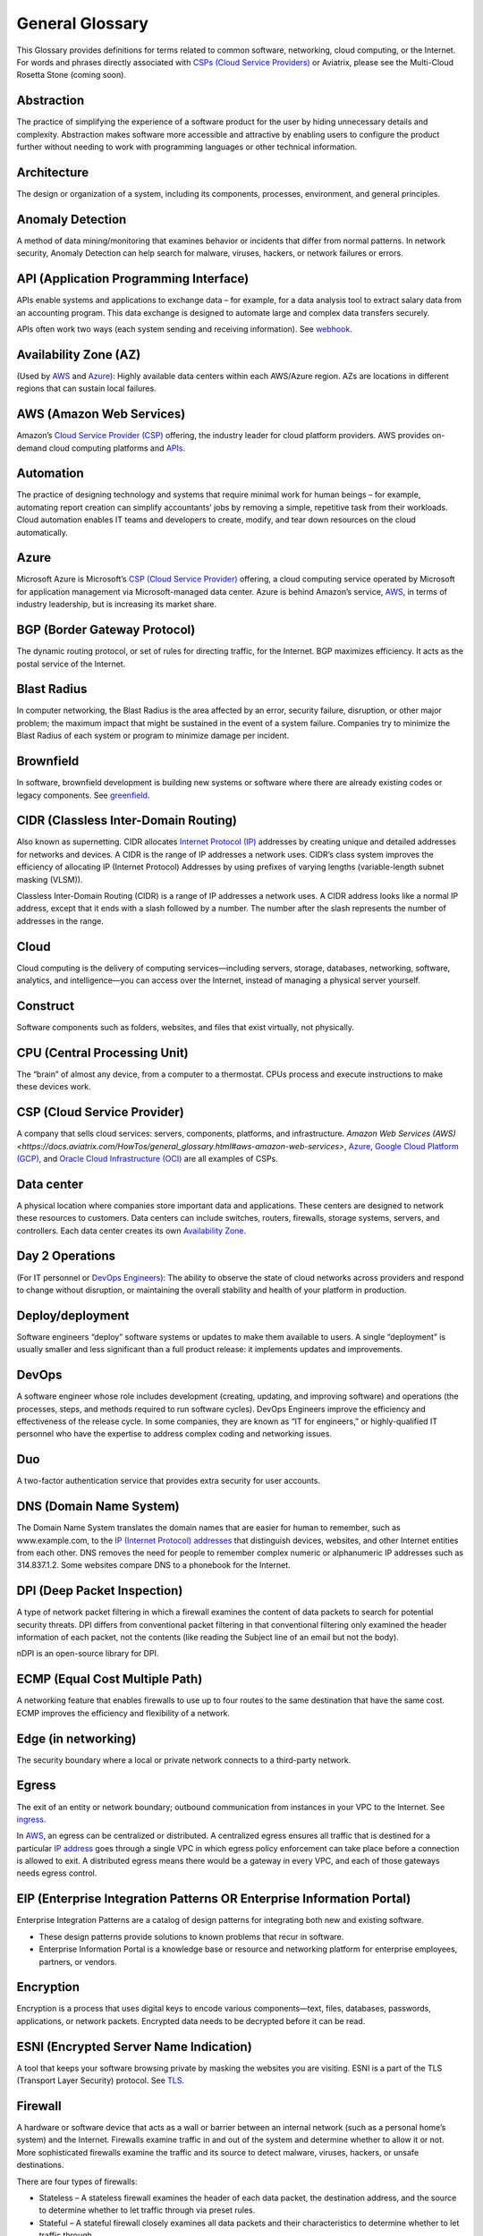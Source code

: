 .. meta::
   :description: Glossary of general cloud computing and networking terms
   :keywords: glossary, definitions, dictionary


=================
General Glossary
=================

This Glossary provides definitions for terms related to common software, networking, cloud computing, or the Internet. For words and phrases directly associated with `CSPs (Cloud Service Providers) <https://docs.aviatrix.com/HowTos/general_glossary.html#csp-cloud-service-provider>`_ or Aviatrix, please see the Multi-Cloud Rosetta Stone (coming soon).

Abstraction	
^^^^^^^^^^^^^^^^^^^^^

The practice of simplifying the experience of a software product for the user by hiding unnecessary details and complexity. Abstraction makes software more accessible and attractive by enabling users to configure the product further without needing to work with programming languages or other technical information.  

Architecture
^^^^^^^^^^^^^^^^^^^^^
	
The design or organization of a system, including its components, processes, environment, and general principles. 

Anomaly Detection	
^^^^^^^^^^^^^^^^^^^^^

A method of data mining/monitoring that examines behavior or incidents that differ from normal patterns. In network security, Anomaly Detection can help search for malware, viruses, hackers, or network failures or errors. 

API (Application Programming Interface)	
^^^^^^^^^^^^^^^^^^^^^^^^^^^^^^^^^^^^^^^^^^

APIs enable systems and applications to exchange data – for example, for a data analysis tool to extract salary data from an accounting program. This data exchange is designed to automate large and complex data transfers securely. 

APIs often work two ways (each system sending and receiving information). See `webhook <https://docs.aviatrix.com/HowTos/general_glossary.html#webhook>`_.

Availability Zone (AZ)
^^^^^^^^^^^^^^^^^^^^^
	
(Used by `AWS <https://docs.aviatrix.com/HowTos/general_glossary.html#aws-amazon-web-services>`_ and `Azure <https://docs.aviatrix.com/HowTos/general_glossary.html#azure>`_): Highly available data centers within each AWS/Azure region. AZs are locations in different regions that can sustain local failures.

AWS (Amazon Web Services)	
^^^^^^^^^^^^^^^^^^^^^^^^^

Amazon’s `Cloud Service Provider (CSP) <https://docs.aviatrix.com/HowTos/general_glossary.html#csp-cloud-service-provider>`_  offering, the industry leader for cloud platform providers. AWS provides on-demand cloud computing platforms and `APIs <https://docs.aviatrix.com/HowTos/general_glossary.html#api-application-programming-interface>`_.

Automation	
^^^^^^^^^^^^^^^^^^^^^

The practice of designing technology and systems that require minimal work for human beings – for example, automating report creation can simplify accountants’ jobs by removing a simple, repetitive task from their workloads.  Cloud automation enables IT teams and developers to create, modify, and tear down resources on the cloud automatically. 

Azure	
^^^^^^^^^^^^^^^^^^^^^

Microsoft Azure is Microsoft’s `CSP (Cloud Service Provider) <https://docs.aviatrix.com/HowTos/general_glossary.html#csp-cloud-service-provider>`_ offering, a cloud computing service operated by Microsoft for application management via Microsoft-managed data center. Azure is behind Amazon’s service, `AWS <https://docs.aviatrix.com/HowTos/general_glossary.html#aws-amazon-web-services>`_, in terms of industry leadership, but is increasing its market share.

BGP (Border Gateway Protocol)
^^^^^^^^^^^^^^^^^^^^^^^^^^^
	
The dynamic routing protocol, or set of rules for directing traffic, for the Internet. BGP maximizes efficiency. It acts as the postal service of the Internet.

Blast Radius	
^^^^^^^^^^^^^^^^^^^^^

In computer networking, the Blast Radius is the area affected by an error, security failure, disruption, or other major problem; the maximum impact that might be sustained in the event of a system failure. Companies try to minimize the Blast Radius of each system or program to minimize damage per incident.  

Brownfield
^^^^^^^^^^^^^^^^^^^^^
	
In software, brownfield development is building new systems or software where there are already existing codes or legacy components. See `greenfield <https://docs.aviatrix.com/HowTos/general_glossary.html#greenfield>`_.

CIDR (Classless Inter-Domain Routing)
^^^^^^^^^^^^^^^^^^^^^^^^^^^^^^^^^^^^^^^^^^
	
Also known as supernetting. CIDR allocates `Internet Protocol (IP) <https://docs.aviatrix.com/HowTos/general_glossary.html#ip-internet-protocol-address>`_ addresses by creating unique and detailed addresses for networks and devices. A CIDR is the range of IP addresses a network uses. CIDR’s class system improves the efficiency of allocating IP (Internet Protocol) Addresses by using prefixes of varying lengths (variable-length subnet masking (VLSM)).

Classless Inter-Domain Routing (CIDR) is a range of IP addresses a network uses. A CIDR address looks like a normal IP address, except that it ends with a slash followed by a number. The number after the slash represents the number of addresses in the range.

Cloud
^^^^^^^^^^^^^^^^^^^^^
	
Cloud computing is the delivery of computing services—including servers, storage, databases, networking, software, analytics, and intelligence—you can access over the Internet, instead of managing a physical server yourself.

Construct	
^^^^^^^^^^^^^^^^^^^^^

Software components such as folders, websites, and files that exist virtually, not physically.  

CPU (Central Processing Unit)	
^^^^^^^^^^^^^^^^^^^^^^^^^^^^^^

The “brain” of almost any device, from a computer to a thermostat. CPUs process and execute instructions to make these devices work. 

CSP (Cloud Service Provider)	
^^^^^^^^^^^^^^^^^^^^^^^^^^^^^^^^^^^^^^^^^^

A company that sells cloud services: servers, components, platforms, and infrastructure. `Amazon Web Services (AWS) <https://docs.aviatrix.com/HowTos/general_glossary.html#aws-amazon-web-services>`, `Azure <https://docs.aviatrix.com/HowTos/general_glossary.html#azure>`_, `Google Cloud Platform (GCP) <https://docs.aviatrix.com/HowTos/general_glossary.html#gcp-google-cloud-platform>`_, and `Oracle Cloud Infrastructure (OCI) <https://docs.aviatrix.com/HowTos/general_glossary.html#oci-oracle-cloud-infrastructure>`_ are all examples of CSPs.

Data center
^^^^^^^^^^^^^^^^^^^^^
	
A physical location where companies store important data and applications. These centers are designed to network these resources to customers. Data centers can include switches, routers, firewalls, storage systems, servers, and controllers. Each data center creates its own `Availability Zone <https://docs.aviatrix.com/HowTos/general_glossary.html#availability-zone-az>`_.

Day 2 Operations	
^^^^^^^^^^^^^^^^^^^^^

(For IT personnel or `DevOps Engineers <https://docs.aviatrix.com/HowTos/general_glossary.html#devops>`_): The ability to observe the state of cloud networks across providers and respond to change without disruption, or maintaining the overall stability and health of your platform in production.

Deploy/deployment	
^^^^^^^^^^^^^^^^^^^^^

Software engineers “deploy” software systems or updates to make them available to users. A single “deployment” is usually smaller and less significant than a full product release: it implements updates and improvements. 

DevOps	
^^^^^^^^^^^^^^^^^^^^^

A software engineer whose role includes development (creating, updating, and improving software) and operations (the processes, steps, and methods required to run software cycles). DevOps Engineers improve the efficiency and effectiveness of the release cycle. In some companies, they are known as “IT for engineers,” or highly-qualified IT personnel who have the expertise to address complex coding and networking issues.  

Duo
^^^^^^^^^^^^^^^^^^^^^

A two-factor authentication service that provides extra security for user accounts.

DNS (Domain Name System)
^^^^^^^^^^^^^^^^^^^^^^^^^^^^^^^^^^^^^^^^^^
	
The Domain Name System translates the domain names that are easier for human to remember, such as www.example.com, to the `IP (Internet Protocol) addresses <https://docs.aviatrix.com/HowTos/general_glossary.html#ip-internet-protocol-address>`_ that distinguish devices, websites, and other Internet entities from each other. DNS removes the need for people to remember complex numeric or alphanumeric IP addresses such as 314.837.1.2. Some websites compare DNS to a phonebook for the Internet. 

DPI (Deep Packet Inspection)	
^^^^^^^^^^^^^^^^^^^^^^^^^^^^^^^^^^^^^^^^^^

A type of network packet filtering in which a firewall examines the content of data packets to search for potential security threats. DPI differs from conventional packet filtering in that conventional filtering only examined the header information of each packet, not the contents (like reading the Subject line of an email but not the body).

nDPI is an open-source library for DPI.   

ECMP (Equal Cost Multiple Path)
^^^^^^^^^^^^^^^^^^^^^^^^^^^^^^^^^^^^^^^^^^
	
A networking feature that enables firewalls to use up to four routes to the same destination that have the same cost. ECMP improves the efficiency and flexibility of a network. 

Edge (in networking)
^^^^^^^^^^^^^^^^^^^^^
	
The security boundary where a local or private network connects to a third-party network. 

Egress
^^^^^^^^^^^^^^^^^^^^^

The exit of an entity or network boundary; outbound communication from instances in your VPC to the Internet. See `ingress <https://docs.aviatrix.com/HowTos/general_glossary.html#ingress>`_. 

In `AWS <https://docs.aviatrix.com/HowTos/general_glossary.html#aws-amazon-web-services>`_, an egress can be centralized or distributed. A centralized egress ensures all traffic that is destined for a particular `IP address <https://docs.aviatrix.com/HowTos/general_glossary.html#ip-internet-protocol-address>`_ goes through a single VPC in which egress policy enforcement can take place before a connection is allowed to exit. A distributed egress means there would be a gateway in every VPC, and each of those gateways needs egress control.

EIP (Enterprise Integration Patterns OR Enterprise Information Portal)	
^^^^^^^^^^^^^^^^^^^^^^^^^^^^^^^^^^^^^^^^^^^^^^^^^^^^^^^^^^^^^^^
Enterprise Integration Patterns are a catalog of design patterns for integrating both new and existing software.
 
* These design patterns provide solutions to known problems that recur in software.
* Enterprise Information Portal is a knowledge base or resource and networking platform for enterprise employees, partners, or vendors.

Encryption
^^^^^^^^^^^^^^^^^^^^^

Encryption is a process that uses digital keys to encode various components—text, files, databases, passwords, applications, or network packets. Encrypted data needs to be decrypted before it can be read. 

ESNI (Encrypted Server Name Indication)	
^^^^^^^^^^^^^^^^^^^^^^^^^^^^^^^^^^^^^^^^^^

A tool that keeps your software browsing private by masking the websites you are visiting. ESNI is a part of the TLS (Transport Layer Security) protocol. See `TLS <https://docs.aviatrix.com/HowTos/general_glossary.html#tls-transport-layer-security>`_.

Firewall	
^^^^^^^^^^^^^^^^^^^^^

A hardware or software device that acts as a wall or barrier between an internal network (such as a personal home’s system) and the Internet. Firewalls examine traffic in and out of the system and determine whether to allow it or not. More sophisticated firewalls examine the traffic and its source to detect malware, viruses, hackers, or unsafe destinations. 

There are four types of firewalls:

* Stateless – A stateless firewall examines the header of each data packet, the destination address, and the source to determine whether to let traffic through via preset rules.
* Stateful – A stateful firewall closely examines all data packets and their characteristics to determine whether to let traffic through.
* Next-generation (Next-gen or NG) – A next-generation firewall uses the scrutiny of a stateful firewall with additional features such as integrated intrusion prevention, leveraging threat intelligence feeds, advanced malware detection, and application and user control.
* L4-Layer – Works at the transport level and examines traffic without inspecting or decrypting data packets.
* L7-Layer – Works at the application level and examines the contents of traffic.

Full Mesh	
^^^^^^^^^^

A type of networking design in which each node in the system has a circuit that connects it to every other node. While full mesh does make multiple redundant connections, this design keeps traffic going even if one node fails. 

Full-mesh design is useful in systems which are intransitive: A connects to B and B connects to C, but A cannot interact with C. 

FQDN (Fully Qualified Domain Name)	
^^^^^^^^^^^^^^^^^^^^^^^^^^^^^^^^^^^^^^^^^^

The full domain name for a website, including the hostname, second-level domain name and TLD (Top-Level Domain) name, separated with periods and ending with a period, such as www.aviatrix.com.  

FTP (File Transfer Protocol)
^^^^^^^^^^^^^^^^^^^^^^^^^^^^^^^^^^^^^^^^^^
	
The protocol, set of rules, or language that computers on a network use to transfer files. In FTP, files are transferred through an FTP server or site.

Gateway (in cloud networking)
^^^^^^^^^^^^^^^^^^^^^^^^^^^^^^^^^^^^^^^^^^

A hardware or software appliance that acts as a bridge or tunnel between local networks and cloud networks. A gateway connects and translates between these systems to enable them to communicate. 

GCP (Google Cloud Platform)	
^^^^^^^^^^^^^^^^^^^^^^^^^^^^^^^^^^^^^^^^^^

Google’s cloud computing service platform, a competitor of `Amazon Web Services (AWS) <https://docs.aviatrix.com/HowTos/general_glossary.html#aws-amazon-web-services>`_, `Microsoft Azure <https://docs.aviatrix.com/HowTos/general_glossary.html#azure>`_, `Oracle Cloud Infrastructure (OCI) <https://docs.aviatrix.com/HowTos/general_glossary.html#oci-oracle-cloud-infrastructure>`_, and other platforms.

GRE (Generic Routing Encapsulation)	
^^^^^^^^^^^^^^^^^^^^^^^^^^^^^^^^^^^^^^^^^^

A tunneling protocol that enables data packets that are incompatible with the protocols of a network to travel through the network. GRE enables these data packets to travel through the network by encapsulating them in protocols that do fit the network’s settings. GRE is an alternative to `IPSec tunneling <https://docs.aviatrix.com/HowTos/general_glossary.html#ipsec-internal-protocol-security>`_. 

Greenfield	
^^^^^^^^^^^^^^^^^^^^^

In software, greenfield development is building new, with no pre-existing structures or code. See `brownfield <https://docs.aviatrix.com/HowTos/general_glossary.html#brownfield>`_.

HA (High Availability)
^^^^^^^^^^^^^^^^^^^^^

A network, server array, or other system designed to provide uninterrupted service by managing service failures and planned downtime. 

Hub and Spoke Distribution Model	
^^^^^^^^^^^^^^^^^^^^^^^^^^^^^^^^^^^^^^^^^^

A network distribution model shaped like a hub with spokes, like a bicycle wheel. This topology includes a hub or central network zone that manages ingress and egress (entrances and exits) between spokes, on-premise networks, and the Internet. 

A Hub and Spoke Distribution Model can help companies save costs, but it does have a risk: if the hub fails, so does the entire system.

IaaS (Infrastructure as a Service)	
^^^^^^^^^^^^^^^^^^^^^^^^^^^^^^^^^^^^^^^^^^

A cloud computing service that includes compute, storage, and networking services that customers can access. Users can rent virtual machines of different configurations, on demand, for the time required. IaaS is often on-demand and pay-as-you-go. IaaS is one of the cloud computing service types along with `PaaS (Platform as a Service) <https://docs.aviatrix.com/HowTos/general_glossary.html#paas-platform-as-a-service>`_ and `SaaS (Software as a Service) <https://docs.aviatrix.com/HowTos/general_glossary.html#saas-software-as-a-service>`_. 

IAM (Identity and Access Management)	
^^^^^^^^^^^^^^^^^^^^^^^^^^^^^^^^^^^^^^^^^^

Processes, policy, and technologies to help manage digital identities. IAM frameworks enable IT personnel to make sure users in their organizations can safely and securely access systems and data they should be able to access and unauthorized users cannot access the system.

ICMP (Internet Control Message Protocol)
^^^^^^^^^^^^^^^^^^^^^^^^^^^^^^^^^^^^^^^^^^

Network devices such as routers uses this protocol to communicate problems with data transmission ― whether data travels fast enough in a network.

IDA (Intrusion Detection System)	
^^^^^^^^^^^^^^^^^^^^^^^^^^^^^^^^^^^^^^^^^^

A system that monitors a network for suspicious activity or malware. 

IDaaS (Identity as a Service)	
^^^^^^^^^^^^^^^^^^^^^^^^^^^^^^^^^^^^^^^^^^

A subscription service for `IAM (Identity and Access Management) <https://docs.aviatrix.com/HowTos/general_glossary.html#iam-identity-and-access-management>`_. IDaaS helps ensure that authorized users can access systems while still keeping those systems secure. Okta and OneLogin are examples of IDaaS companies.  

In-Band Management	
^^^^^^^^^^^^^^^^^^^^^

In-Band Management is the ability to administer a network via the LAN. See `Out of Band (OOB) <https://docs.aviatrix.com/HowTos/general_glossary.html#oob-out-of-band>`_.

Infrastructure	
^^^^^^^^^^^^^^^^^^^^^

The components or assets that make up a system. Architecture is the actual design of the system.

Ingress	
^^^^^^^^^^^^^^^^^^^^^

Traffic that enters a network. See `egress <https://docs.aviatrix.com/HowTos/general_glossary.html#egress>`_. Firewalls examine ingress traffic for potential malware or other unauthorized access. A firewall permits instances to receive traffic from the Internet or specified IPv4/IPV6 `CIDR <https://docs.aviatrix.com/HowTos/general_glossary.html#cidr-classless-inter-domain-routing>`_ ranges.

Investment Cost (in cloud networking)	
^^^^^^^^^^^^^^^^^^^^^^^^^^^^^^^^^^^^^^^^^^

The time, expertise, opportunity cost, and engineering effort required to adopt cloud.

IOS (iPhone Operating System)	
^^^^^^^^^^^^^^^^^^^^^^^^^^^^^^^^^^^^^^^^^^

The operating system for Apple devices such as the iPhone and Apple TV. 

IoT (Internet of Things)	
^^^^^^^^^^^^^^^^^^^^^

Physical objects or “things” that have software and other technology that connects them to the Internet. Internet of Things (IoT) connects and manages billions of devices.

IP (Internet Protocol) Address	
^^^^^^^^^^^^^^^^^^^^^^^^^^^^^^^^^^^^^^^^^^

A numeric or alphanumeric address assigned to every device connected to the Internet, from smartphones to computers. See `CIDR <https://docs.aviatrix.com/HowTos/general_glossary.html#cidr-classless-inter-domain-routing>`_ to learn about how IP addresses are allocated or DNS to learn more about how IP addresses are translated to more-memorable domain names. 

As the Internet grows bigger and more and more devices, systems, and machines become a part of it, more versions of assigning IP addresses appear. The Internet Engineering Task Force (IETF) created the sixth version, IPv6, in 1998.

IP can be used with several transport protocols, including `TCP <https://docs.aviatrix.com/HowTos/general_glossary.html#tcp-transmission-control-protocol>` and `UDP <https://docs.aviatrix.com/HowTos/general_glossary.html#udp-user-datagram-protocol>`_.

IPS (Intrusion Prevention System)	
^^^^^^^^^^^^^^^^^^^^^^^^^^^^^^^^^^^^^^^^^^

A network security tool that blocks, reports, or blocks threats or intruders in a system.

IPsec (Internal Protocol Security)	
^^^^^^^^^^^^^^^^^^^^^^^^^^^^^^^^^^^^^^^^^^

A set of security protocols for `IP (Internet Protocol) <https://docs.aviatrix.com/HowTos/general_glossary.html#ip-internet-protocol-address>`_ networks that are used together to set up encrypted connections between devices.

LAN (Local Area Network)	
^^^^^^^^^^^^^^^^^^^^^^^

A group of two or more connected computers in one small geographic area, usually within the same building or campus. LANs can be connected across larger distances by `WANs (Wide Area Networks) <https://docs.aviatrix.com/HowTos/general_glossary.html#wan-wide-area-network>`_.

Latency	
^^^^^^^^^^^^^^^^^^^^^

The time it takes for a data packet to transfer across a network. Network administrators and IT personnel try to minimize latency as much as possible.

LDAP (Lightweight Direct Access Protocol)	
^^^^^^^^^^^^^^^^^^^^^^^^^^^^^^^^^^^^^^^^^^

A standard communications protocol used to read and write data to and from an Active Directory.

Line rate Gbps	
^^^^^^^^^^^^^^^^^^^^^

The speed at which your router communicates with equipment at the other end of the line, measured in gigabytes per second. 

MCNA (Multi-Cloud Networking Architecture)	
^^^^^^^^^^^^^^^^^^^^^^^^^^^^^^^^^^^^^^^^^^

Architecture that stores and supports multiple cloud computing and storage systems, both public (like `Amazon Web Services (AWS) <https://aws.amazon.com/free/?trk=fce796e8-4ceb-48e0-9767-89f7873fac3d&sc_channel=ps&sc_campaign=acquisition&sc_medium=ACQ-P|PS-GO|Brand|Desktop|SU|Core-Main|Core|US|EN|Text&s_kwcid=AL!4422!3!423740514695!e!!g!!amazon%20web%20services&ef_id=CjwKCAiAyPyQBhB6EiwAFUuakhrje2kPR-HnjqbEQ4hlh7IkPdr0wVwk0IV3BD5LYqeumvQ32lNmMhoCYMAQAvD_BwE:G:s&s_kwcid=AL!4422!3!423740514695!e!!g!!amazon%20web%20services&all-free-tier.sort-by=item.additionalFields.SortRank&all-free-tier.sort-order=asc&awsf.Free%20Tier%20Types=*all&awsf.Free%20Tier%20Categories=*all>`_) and private. Multi-Cloud Networking Architecture gives companies greater security, flexibility, and opportunity to use multiple cloud systems instead of being dependent on one or trying to manage data and users across multiple separate systems.

Multi-Cloud Agility
^^^^^^^^^^^^^^^^^^^^^

The ability to treat the many network capabilities provided by `Cloud Service Providers (CSPs) <https://docs.aviatrix.com/HowTos/general_glossary.html#csp-cloud-service-provider>`_ as one. A `Multi-Cloud Networking <https://docs.aviatrix.com/HowTos/general_glossary.html#mcna-multi-cloud-networking-architecture>`_ solution achieves agility when it replaces the unique language of each individual cloud with more general terminology.

MFA (Multi-Factor Authentication)	
^^^^^^^^^^^^^^^^^^^^^^^^^^^^^^^^^^^^^^^^^^

An identification method that requires users to provide at least two “factors” (such as a username & password and a phone number) to log into a system or account. MFA increases the overall security of a system. See `IAM <https://docs.aviatrix.com/HowTos/general_glossary.html#iam-identity-and-access-management>`_. 

NAT (Network Address Translation)	
^^^^^^^^^^^^^^^^^^^^^^^^^^^^^^^^^^^^^^^^^^

A security process that enables a local or private network to connect to the Internet but prevents Internet entities from connecting with the local network.

* NAT translates the IP addresses of the local network to their `IP (Internet Protocol) addresses <https://docs.aviatrix.com/HowTos/general_glossary.html#ip-internet-protocol-address>`_ that enable them to connect with resources on the Internet. 
* NAT can also mask a group of resources in the private network behind a single IP address so they cannot be distinguished from each other, providing extra security. This second function is sometimes called “NAT-ing” or “natting.” 

See `SNAT <https://docs.aviatrix.com/HowTos/general_glossary.html#snat-source-network-address-translation>`_.

NACL (Networking and Cryptography Library OR Network Access Control List)	
^^^^^^^^^^^^^^^^^^^^^^^^^^^^^^^^^^^^^^^^^^^^^^^^^^^^^^^^^^^^^^^

The acronym NACL has two possible meanings in networking software: 

#. NaCL (“salt”) is a software library of resources for building cryptographic tools. 
#. NACL (Network Access Control List) is part of the security layer for `AWS (Amazon Web Services) <https://docs.aviatrix.com/HowTos/general_glossary.html#aws-amazon-web-services>`_. This NACL is a layer of security that acts as a firewall for controlling traffic in and out of a subnet.
Native (in software)	Software or data formats designed to run on a specific operating system, such as an iPhone or Android. Companies have to decide whether to build native apps and software for each platform (which are more expensive to create and maintain) or use cross-platform software (which is easier to create and maintain but may not have the same quality or speed in each platform).

Network	
^^^^^^^^^^^^^^^^^^^^^

A collection of connected devices and software than share data. The biggest network is the Internet itself.

Network Ossification	
^^^^^^^^^^^^^^^^^^^^^

The danger of assuming that something in software, networking, or the Internet in general cannot change because it has not changed. For example, in the Y2K scare of the 1990s, engineers worried that the Internet would stop working when the date change from “19__” to “20__.” Ossification prevents software from upgrading, adapting, or improving over time.

Network Visibility	
^^^^^^^^^^^^^^^^^^^^^

A holistic view of Cloud Network assets and Key Performance Indicators (KPIs) or important metrics. Network visibility technology provides deep insights into everything within and moving through customer’s enterprise network.

NLB (Network Load Balancing)	
^^^^^^^^^^^^^^^^^^^^^^^^^^^^^^^^^^^^^^^^^^

A technique that shares a resource over multiple network channels to divide a sending payload over components or segments. There are two types of Load Balancing: Layer 4 or Layer 7.

On-prem or on-premise	
^^^^^^^^^^^^^^^^^^^^^

Software that is deployed or delivered on-premise: the servers, network connections, and other components are on the company’s property. Off-promise software such as cloud networking software can be accessed remotely. 

On-premise software gives companies complete control over their software resources, but they are far more expensive to maintain. 

OCI (Oracle Cloud Infrastructure)	
^^^^^^^^^^^^^^^^^^^^^^^^^^^^^^^^^^^^^^^^^^

Oracle’s CSP (Cloud Service Provider) offering. Oracle is behind `AWS <https://docs.aviatrix.com/HowTos/general_glossary.html#aws-amazon-web-services>`_, `Azure <https://docs.aviatrix.com/HowTos/general_glossary.html#azure>`_, and `GCP <https://docs.aviatrix.com/HowTos/general_glossary.html#gcp-google-cloud-platform>`_ in the market.

OOB (Out of Band)	
^^^^^^^^^^^^^^^^^^^^^

Activity outside a defined telecommunications frequency band, or, metaphorically, outside some other kind of activity. OOB provides a secure dedicated alternate access method into an IT network infrastructure to administer connected devices and IT assets without using the corporate `LAN <https://docs.aviatrix.com/HowTos/general_glossary.html#lan-local-area-network>`_. See `In-Band Management <https://docs.aviatrix.com/HowTos/general_glossary.html#in-band-management>`_.

PaaS (Platform as a Service)	
^^^^^^^^^^^^^^^^^^^^^^^^^^^^^^^^^^^^^^^^^^

One of the options for cloud computing services. With PaaS, the company owns the applications and data but pays for the use of servers from a cloud services provider. See `IaaS <https://docs.aviatrix.com/HowTos/general_glossary.html#iaas-infrastructure-as-a-service>`_ and `SaaS <https://docs.aviatrix.com/HowTos/general_glossary.html#saas-software-as-a-service>`_.

PBR (Policy-Based Routing)	
^^^^^^^^^^^^^^^^^^^^^^^^^^^^^^^^^^^^^^^^^^

A technique used in computer networks for forwarding and routing data according to pre-written policies or filter. PBR improves the efficiency of a network.

Peering	
^^^^^^^^^^^^^^^^^^^^^

The process of free data sharing between two providers, services, or other Internet entities. Peering is one option other than transit or customer network traffic, where one network pays for access. 

Ping	
^^^^^^^^^^^^^^^^^^^^^

Ping is a program that helps you test the connectivity and speed between `IP (Internet Protocol) <https://docs.aviatrix.com/HowTos/general_glossary.html#ip-internet-protocol-address>`_-networked devices, such as your computer and the Internet. You can “ping” a website or device to test the latency or speed of the connection. 

Protocol	
^^^^^^^^^^^^^^^^^^^^^

A set of rules for formatting and processing data in networking.  Protocols enable computers to communicate with one another.

Router	
^^^^^^^^^^^^^^^^^^^^^

A hardware or software device that connects a local network to the Internet. Routers can combine the functions of hubs, modems, or switches.  

Route/Routing Table
^^^^^^^^^^^^^^^^^^^^^

In computer networking, a routing table is a data file often formatted as a table. A routing table contains a set of rules that determines where data packets from an `Internet Protocol (IP) address <https://docs.aviatrix.com/HowTos/general_glossary.html#ip-internet-protocol-address>`_ should be routed.  

SaaS (Software as a Service)	
^^^^^^^^^^^^^^^^^^^^^^^^^^^^^^^^^^^^^^^^^^

One of the cloud computing service offerings. In SaaS, a company pays another company for use of a software service. SaaS vendors own the servers, applications, and data. See `IaaS <https://docs.aviatrix.com/HowTos/general_glossary.html#iaas-infrastructure-as-a-service>`_ and `PaaS <https://docs.aviatrix.com/HowTos/general_glossary.html#paas-platform-as-a-service>`_. 

SAML (Security Assertion Markup Language)
^^^^^^^^^^^^^^^^^^^^^^^^^^^^^^^^^^^^^^^^^^

SAML enables SSO (Single Sign-On), which enables a user to access multiple web applications using a single set of login credentials. SAML exchanges information between an identity provider (idP) who verifies the user’s identity, and each web application they can access. See `SSO <https://docs.aviatrix.com/HowTos/general_glossary.html#sso-single-sign-on>`_. 

SD-WAN (Software-Defined Wide Area Network)
^^^^^^^^^^^^^^^^^^^^^^^^^^^^^^^^^^^^^^^^

(Software-defined `Wide Area Network <https://docs.aviatrix.com/HowTos/general_glossary.html#wan-wide-area-network>`_) A software-defined wide area network (SD-WAN) connects local area networks (LANs) across large distances using controlling software that works with a variety of networking hardware.= and it is more flexible WAN architecture that can take advantage of multiple hardware platforms and connectivity option. See `LAN (Local Area Network) <https://docs.aviatrix.com/HowTos/general_glossary.html#lan-local-area-network>`_. 

Segmentation	
^^^^^^^^^^^^^^^^^^^^^

A method of structuring software architecture that separates certain subnets into mini-networks that work independently of each other. Segmentation is important for performance, monitoring, and security. 

Single pane of glass	
^^^^^^^^^^^^^^^^^^^^^

A software term that refers to a management tool that creates a single, unified view out of multiple data sources or interfaces. A single pane of glass gives you a comprehensive view and ability to manage complex and multi-layered systems. 

SNAT (Source Network Address Translation)	
^^^^^^^^^^^^^^^^^^^^^^^^^^^^^^^^^^^^^^^^^^

A networking feature that translates a virtual machine's private `IP <https://docs.aviatrix.com/HowTos/general_glossary.html#ip-internet-protocol-address>`_ into Load Balancer's public IP address. SNAT helps keep the private network secure. See `NAT <https://docs.aviatrix.com/HowTos/general_glossary.html#nat-network-address-translation>`_.

SNI (Server Name Indication)	
^^^^^^^^^^^^^^^^^^^^^^^^^^^^^^^^^^^^^^^^^^

An extension of the `TLS (Transport Layer Security) <https://docs.aviatrix.com/HowTos/general_glossary.html#tls-transport-layer-security>`_ protocol that helps clients reach the correct website. SNI allows the server to safely host multiple TLS Certificates for multiple sites, all under a single `IP address <https://docs.aviatrix.com/HowTos/general_glossary.html#ip-internet-protocol-address>`_.

SSH (Secure Shell or Secure Socket Shell)	
^^^^^^^^^^^^^^^^^^^^^^^^^^^^^^^^^^^^^^^^^^

A method for secure remote login from one computer to another.

SSL (Secure Sockets Layer)	
^^^^^^^^^^^^^^^^^^^^^^^^^^^^^^^^^^^^^^^^^^

A protocol that provides privacy, authentication, and integrity to Internet communications. SSL eventually evolved into `Transport Layer Security (TLS) <https://docs.aviatrix.com/HowTos/general_glossary.html#tls-transport-layer-security>`_.  

SSO (Single Sign-On)	
^^^^^^^^^^^^^^^^^^^^^

Single Sign-On, a method of access and authentication which enables one user to access multiple web applications through one set of login credentials. SSO is a compromise between security (ensuring that both the user’s profile and each web account is password-protected) and ease-of-use (removing the requirement for users to memorize dozens of individual usernames and passwords).

Subnet	
^^^^^^^^^^^^^^^^^^^^^

A division of an `Internet Protocol (IP) <https://docs.aviatrix.com/HowTos/general_glossary.html#ip-internet-protocol-address>`_ network into segments. Dividing networks into subnets helps each smaller network run more efficiently and be more secure. The simplest subnet is a point-to-point subnet which connects two devices. 

Suricata	
^^^^^^^^^^^^^^^^^^^^^

The leading open-source threat detection engine. Suricata combines Intrusion Detection (IDS), `Intrusion Prevention (IPS) <https://docs.aviatrix.com/HowTos/general_glossary.html#ips-intrusion-prevention-system>`_, and other tools to prevent attacks. 

Terminate	
^^^^^^^^^^^^^^^^^^^^^

In networking, to “terminate” can mean to end or break a connection or to provide an endpoint for the connection.

Terraform	
^^^^^^^^^^^^^^^^^^^^^

An Infrastructure as Code (IaC) tool that enables you to build, maintain, change, and replicate infrastructure.  

Turn-key	
^^^^^^^^^

A type of computer system that is full set up and ready to use. A user should be able to metaphorically turn a key to start using the system’s hardware and software. 

TCP (Transmission Control Protocol)	
^^^^^^^^^^^^^^^^^^^^^^^^^^^^^^^^^^^^^^^^^^

A standard for establishing and continuing network conversations or data exchanges between applications. TCP works with Internet Protocol (IP). See `Internet Protocol (IP) Address <https://docs.aviatrix.com/HowTos/general_glossary.html#ip-internet-protocol-address>`_. 

TLS (Transport Layer Security)	
^^^^^^^^^^^^^^^^^^^^^^^^^^^^^^^^^^^^^^^^^^

A cryptographic protocol that provides end-to-end security for exchanging data over the Internet. TLS is the successor to `SSL <https://docs.aviatrix.com/HowTos/general_glossary.html#ssl-secure-sockets-layer>`_. 

UDP (User Datagram Protocol)
^^^^^^^^^^^^^^^^^^^^^^^^^^^^^^^^^^^^^^^^^^

A communications protocol that helps minimize latency (the time it takes to exchange data) and secure connections between Internet applications. UDP is a very common protocol for voice and video traffic.

Velocity	
^^^^^^^^^^^^^^^^^^^^^

Rate of innovation and ability to deliver new products to market.

VM (Virtual Machine)	
^^^^^^^^^^^^^^^^^^^^^

A computer resource with its own operating system and functions that can run alongside similar resources (other Virtual Machines) on the same physical host machine. Computer networks connect Virtual Machines to other devices and Internet resources.

VPN (Virtual Private Network)	
^^^^^^^^^^^^^^^^^^^^^^^^^^^^^^^^^^^^^^^^^^

A network that creates a secure connection between multiple devices and the Internet using encryption. Companies will often have their own VPNs that act as sheltered spaces for their employees and contractors to work in. See `VPN Tunnel <https://docs.aviatrix.com/HowTos/general_glossary.html#vpn-virtual-private-network-tunnel>`_.

VPN (Virtual Private Network) Tunnel	
^^^^^^^^^^^^^^^^^^^^^^^^^^^^^^^^^^^^^^^^^^

An encrypted link between your personal device(s) such as laptops or phones and an outside network. VPN Tunnels are secure connections. See `VPN <https://docs.aviatrix.com/HowTos/general_glossary.html#vpn-virtual-private-network>`_.

Walled garden	
^^^^^^^^^^^^^^^^^^^^^

A software construct (such as a suite) which provides its services only for its own users. `AWS <https://docs.aviatrix.com/HowTos/general_glossary.html#aws-amazon-web-services>`_ is an example of a walled garden service: you must subscribe in order to use its resources.

WAN (Wide Area Network)	
^^^^^^^^^^^^^^^^^^^^^^^^^^^^^^^^^^^^^^^^^^

A network that connects devices and resources over a large geographic area. A WAN can connect multiple `LANs (Local Area Networks) <https://docs.aviatrix.com/HowTos/general_glossary.html#lan-local-area-network`_. Note that now, Aviatrix uses the term “CloudN” instead of “CloudWAN.”

Webhook	
^^^^^^^^^^^^^^

A lightweight API (Application Program Interface) that enables a one-way connection to share data. See `API <https://docs.aviatrix.com/HowTos/general_glossary.html#api-application-programming-interface>`_. 

Zero Trust Model	
^^^^^^^^^^^^^^^^^^^^^

A security framework that assumes there is no traditional network edge and requires all users to be authenticated and validated to enter a system. “Zero trust” means that this framework does not assume any user or application is automatically trustworthy.

ZTP (Zero-Touch Provisioning)	
^^^^^^^^^^^^^^^^^^^^^^^^^^^^^^^^^^^^^^^^^^

ZTP automates repetitive tasks, reduce human touch points, reduce errors and scale the deployment process to any size. ZTP can be found in switches, wireless access points, (`SD-WAN <https://docs.aviatrix.com/HowTos/general_glossary.html#sd-wan>`_) routers, NFV (Network Functions Virtualization) platform, and firewalls.

.. disqus::
